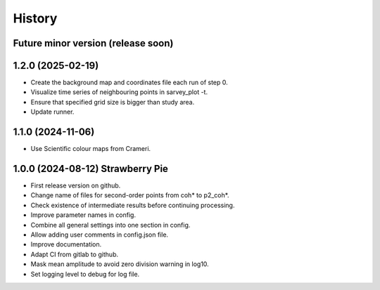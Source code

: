 =======
History
=======


Future minor version (release soon)
-----------------------------------


1.2.0 (2025-02-19)
------------------

* Create the background map and coordinates file each run of step 0.
* Visualize time series of neighbouring points in sarvey_plot -t.
* Ensure that specified grid size is bigger than study area.
* Update runner.

1.1.0 (2024-11-06)
------------------

* Use Scientific colour maps from Crameri.

1.0.0 (2024-08-12) Strawberry Pie
---------------------------------

* First release version on github.
* Change name of files for second-order points from coh* to p2_coh*.
* Check existence of intermediate results before continuing processing.
* Improve parameter names in config.
* Combine all general settings into one section in config.
* Allow adding user comments in config.json file.
* Improve documentation.
* Adapt CI from gitlab to github.
* Mask mean amplitude to avoid zero division warning in log10.
* Set logging level to debug for log file.
